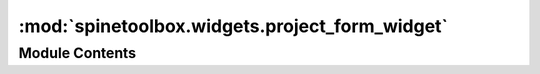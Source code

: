 :mod:`spinetoolbox.widgets.project_form_widget`
===============================================

.. py:module:: spinetoolbox.widgets.project_form_widget

.. autoapi-nested-parse::

   Widget shown to user when a new project is created.

   :authors: P. Savolainen (VTT)
   :date:   10.1.2018



Module Contents
---------------

.. py:class:: NewProjectForm(toolbox)

   Bases: :class:`PySide2.QtWidgets.QWidget`

   Class for a new project widget.

   :param toolbox: Parent widget.
   :type toolbox: ToolboxUI

   .. method:: connect_signals(self)


      Connect signals to slots.


   .. method:: select_project_dir(self, checked=False)


      Opens a file browser, where user can select a directory for the new project.


   .. method:: ok_clicked(self)


      Check that project name is valid and create project.


   .. method:: call_create_project(self)


      Call ToolboxUI method create_project().


   .. method:: keyPressEvent(self, e)


      Close project form when escape key is pressed.

      :param e: Received key press event.
      :type e: QKeyEvent


   .. method:: closeEvent(self, event=None)


      Handle close window.

      :param event: Closing event if 'X' is clicked.
      :type event: QEvent



